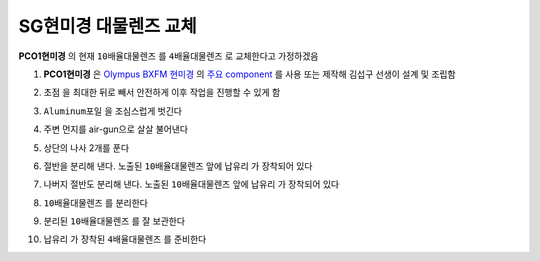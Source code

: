 SG현미경 대물렌즈 교체
=====================
**PCO1현미경** 의 현재 ``10배율대물렌즈`` 를 ``4배율대물렌즈`` 로 교체한다고 가정하겠음

#. **PCO1현미경** 은 `Olympus BXFM 현미경 <https://drive.google.com/file/d/12mD0aFRO4p_kaQE4HU7Afzzrp8QawhPq/view?usp=drive_link>`_ 의 `주요 component <https://drive.google.com/file/d/1ivynDjWpbQndYibhYBk3Wc-1HLyNskzI/view?usp=drive_link>`_ 를 사용 또는 제작해 김섭구 선생이 설계 및 조립함
    .. image:: images/0090_pco1현미경.png
        :align: center

#. ``초점`` 을 최대한 뒤로 빼서 안전하게 이후 작업을 진행할 수 있게 함

#. ``Aluminum포일`` 을 조심스럽게 벗긴다
    .. image:: images/0100_pco1현미경_Al-foil제거.png
        :align: center

#. 주변 먼지를 air-gun으로 살살 불어낸다

#. 상단의 나사 2개를 푼다
    .. image:: images/0110_pco1현미경_열기.png
        :align: center

#. 절반을 분리해 낸다. 노출된 ``10배율대물렌즈`` 앞에 ``납유리`` 가 장착되어 있다
    .. image:: images/0130_pco1현미경_열기_절반.png
        :align: center

#. 나버지 절반도 분리해 낸다. 노출된 ``10배율대물렌즈`` 앞에 ``납유리`` 가 장착되어 있다
    .. image:: images/0140_pco1현미경_열기_완전.png
        :align: center

#. ``10배율대물렌즈`` 를 분리한다
    .. image:: images/0150_pco1현미경_대물렌즈분리.png
        :align: center

    .. image:: images/0160_pco1현미경_대물렌즈분리.png
        :align: center

#. 분리된 ``10배율대물렌즈`` 를 잘 보관한다

#. ``납유리`` 가 장착된 ``4배율대물렌즈`` 를 준비한다
    .. image:: images/0170_pco1현미경_대물렌즈.png
        :align: center

